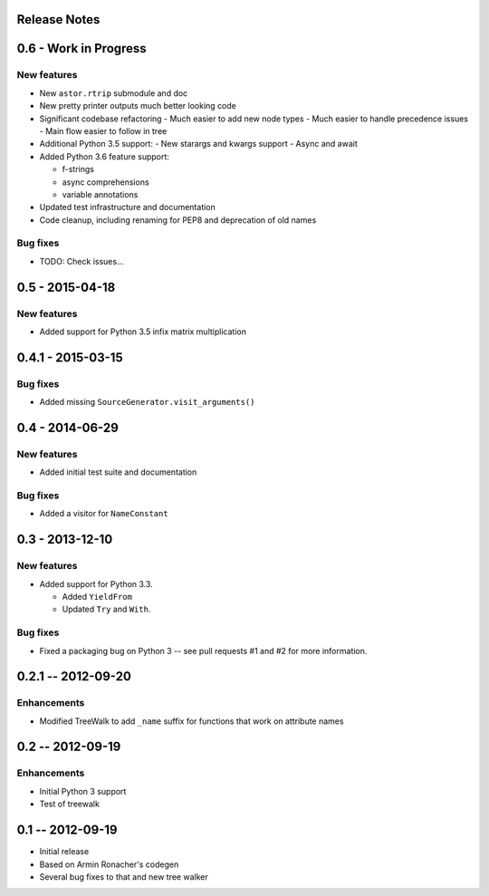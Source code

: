Release Notes
-------------


0.6 - Work in Progress
----------------------

New features
~~~~~~~~~~~~

* New ``astor.rtrip`` submodule and doc

* New pretty printer outputs much better looking code

* Significant codebase refactoring
  - Much easier to add new node types
  - Much easier to handle precedence issues
  - Main flow easier to follow in tree

* Additional Python 3.5 support:
  - New starargs and kwargs support
  - Async and await

* Added Python 3.6 feature support:

  - f-strings
  - async comprehensions
  - variable annotations

* Updated test infrastructure and documentation
* Code cleanup, including renaming for PEP8 and deprecation of old names

Bug fixes
~~~~~~~~~

* TODO:  Check issues...

0.5 - 2015-04-18
----------------

New features
~~~~~~~~~~~~

* Added support for Python 3.5 infix matrix multiplication

0.4.1 - 2015-03-15
------------------

Bug fixes
~~~~~~~~~

* Added missing ``SourceGenerator.visit_arguments()``

0.4 - 2014-06-29
----------------

New features
~~~~~~~~~~~~

* Added initial test suite and documentation

Bug fixes
~~~~~~~~~

* Added a visitor for ``NameConstant``

0.3 - 2013-12-10
----------------

New features
~~~~~~~~~~~~

* Added support for Python 3.3.

  - Added ``YieldFrom``
  - Updated ``Try`` and ``With``.

Bug fixes
~~~~~~~~~

* Fixed a packaging bug on Python 3 -- see pull requests #1 and #2 for more information.

0.2.1 -- 2012-09-20
-------------------

Enhancements
~~~~~~~~~~~~

* Modified TreeWalk to add ``_name`` suffix for functions that work on attribute names


0.2 -- 2012-09-19
-----------------

Enhancements
~~~~~~~~~~~~

* Initial Python 3 support
* Test of treewalk

0.1 -- 2012-09-19
-----------------

* Initial release
* Based on Armin Ronacher's codegen
* Several bug fixes to that and new tree walker
